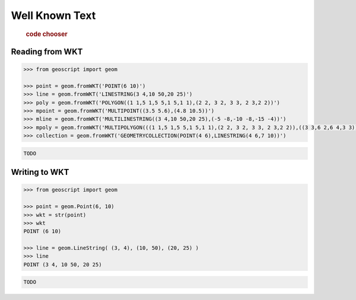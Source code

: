 .. _examples.geom.wkt:

Well Known Text
===============

  .. cssclass:: show-chooser

  .. rubric:: code chooser

Reading from WKT
----------------

.. cssclass:: code py

.. code-block:: python

   >>> from geoscript import geom 

   >>> point = geom.fromWKT('POINT(6 10)')
   >>> line = geom.fromWKT('LINESTRING(3 4,10 50,20 25)')
   >>> poly = geom.fromWKT('POLYGON((1 1,5 1,5 5,1 5,1 1),(2 2, 3 2, 3 3, 2 3,2 2))')
   >>> mpoint = geom.fromWKT('MULTIPOINT((3.5 5.6),(4.8 10.5))')
   >>> mline = geom.fromWKT('MULTILINESTRING((3 4,10 50,20 25),(-5 -8,-10 -8,-15 -4))')
   >>> mpoly = geom.fromWKT('MULTIPOLYGON(((1 1,5 1,5 5,1 5,1 1),(2 2, 3 2, 3 3, 2 3,2 2)),((3 3,6 2,6 4,3 3)))')
   >>> collection = geom.fromWKT('GEOMETRYCOLLECTION(POINT(4 6),LINESTRING(4 6,7 10))')

.. cssclass:: code js

.. code-block:: javascript

   TODO

Writing to WKT 
--------------
  
.. cssclass:: code py

.. code-block:: python

   >>> from geoscript import geom 

   >>> point = geom.Point(6, 10)
   >>> wkt = str(point)
   >>> wkt
   POINT (6 10)

   >>> line = geom.LineString( (3, 4), (10, 50), (20, 25) )
   >>> line
   POINT (3 4, 10 50, 20 25)

.. cssclass:: code js

.. code-block:: javascript

   TODO
